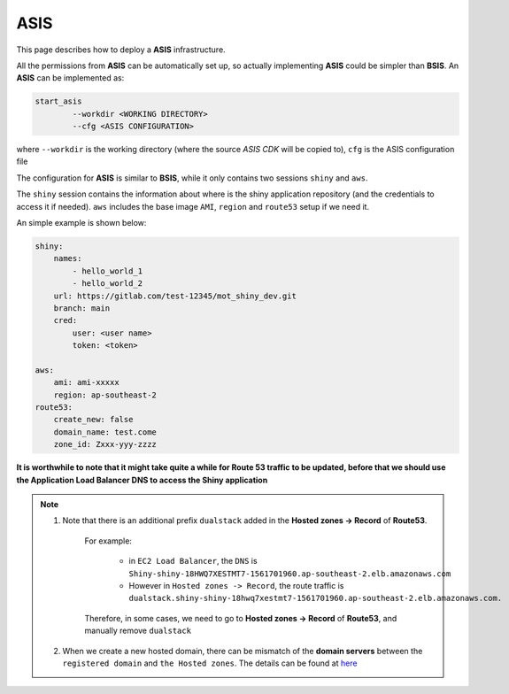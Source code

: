 ASIS
=====

This page describes how to deploy a **ASIS** infrastructure.

All the permissions from **ASIS** can be automatically set up, so actually implementing **ASIS** could be simpler than **BSIS**.
An **ASIS** can be implemented as:

.. code-block:: bash

    start_asis
            --workdir <WORKING DIRECTORY> 
            --cfg <ASIS CONFIGURATION>


where ``--workdir`` is the working directory (where the source `ASIS CDK` will be copied to), ``cfg`` is the ASIS configuration file

The configuration for **ASIS** is similar to **BSIS**, while it only contains two sessions ``shiny`` and ``aws``.

The ``shiny`` session contains the information about where is the shiny application repository (and the credentials to access it if needed). 
``aws`` includes the base image ``AMI``, ``region`` and ``route53`` setup if we need it.

An simple example is shown below:

.. code-block:: bash

    shiny: 
        names: 
            - hello_world_1
            - hello_world_2
        url: https://gitlab.com/test-12345/mot_shiny_dev.git
        branch: main
        cred:
            user: <user name>
            token: <token>

    aws: 
        ami: ami-xxxxx
        region: ap-southeast-2
    route53:
        create_new: false
        domain_name: test.come
        zone_id: Zxxx-yyy-zzzz

**It is worthwhile to note that it might take quite a while for Route 53 traffic to be updated, before that we should use the Application Load Balancer DNS to access the Shiny application**

.. note::

   1. Note that there is an additional prefix ``dualstack`` added in the **Hosted zones -> Record** of **Route53**. 
       
       For example:

           - in ``EC2 Load Balancer``, the ``DNS`` is ``Shiny-shiny-18HWQ7XESTMT7-1561701960.ap-southeast-2.elb.amazonaws.com``
           - However in ``Hosted zones -> Record``, the route traffic is ``dualstack.shiny-shiny-18hwq7xestmt7-1561701960.ap-southeast-2.elb.amazonaws.com.``
   
       Therefore, in some cases, we need to go to **Hosted zones -> Record** of **Route53**, and manually remove ``dualstack``

   2. When we create a new hosted domain, there can be mismatch of the **domain servers** between the ``registered domain`` and ``the Hosted zones``. 
      The details can be found at `here <https://stackoverflow.com/questions/35969976/amazon-aws-route-53-hosted-zone-does-not-work>`_
